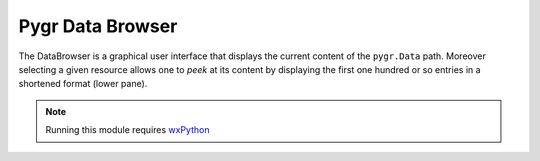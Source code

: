 
=================
Pygr Data Browser
=================

The DataBrowser is a graphical user interface that displays the current content of 
the ``pygr.Data`` path. Moreover selecting a given resource allows one to `peek` 
at its content by displaying the first one hundred or so entries in a shortened format 
(lower pane). 

.. note::
    Running this module requires 
    `wxPython <http://www.wxpython.org/>`_ 

.. image:: ../static/data-browser.png
    :alt: Data Browser screenshot
    :align: center



